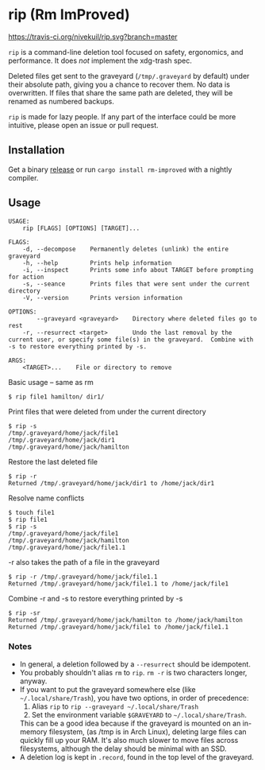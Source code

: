 * rip (Rm ImProved)
[[https://crates.io/crates/rm-improved][https://img.shields.io/crates/v/rm-improved.svg]]
[[https://travis-ci.org/nivekuil/rip][https://travis-ci.org/nivekuil/rip.svg?branch=master]]

=rip= is a command-line deletion tool focused on safety, ergonomics, and performance.  It does /not/ implement the xdg-trash spec.

Deleted files get sent to the graveyard (=/tmp/.graveyard= by default) under their absolute path, giving you a chance to recover them.  No data is overwritten.  If files that share the same path are deleted, they will be renamed as numbered backups.

=rip= is made for lazy people.  If any part of the interface could be more intuitive, please open an issue or pull request.

** Installation
Get a binary [[https://github.com/nivekuil/rip/releases][release]] or run =cargo install rm-improved= with a nightly compiler.

** Usage
#+BEGIN_EXAMPLE
USAGE:
    rip [FLAGS] [OPTIONS] [TARGET]...

FLAGS:
    -d, --decompose    Permanently deletes (unlink) the entire graveyard
    -h, --help         Prints help information
    -i, --inspect      Prints some info about TARGET before prompting for action
    -s, --seance       Prints files that were sent under the current directory
    -V, --version      Prints version information

OPTIONS:
        --graveyard <graveyard>    Directory where deleted files go to rest
    -r, --resurrect <target>       Undo the last removal by the current user, or specify some file(s) in the graveyard.  Combine with -s to restore everything printed by -s.

ARGS:
    <TARGET>...    File or directory to remove
#+END_EXAMPLE
Basic usage -- same as rm
#+BEGIN_EXAMPLE
$ rip file1 hamilton/ dir1/
#+END_EXAMPLE
Print files that were deleted from under the current directory
#+BEGIN_EXAMPLE
$ rip -s
/tmp/.graveyard/home/jack/file1
/tmp/.graveyard/home/jack/dir1
/tmp/.graveyard/home/jack/hamilton
#+END_EXAMPLE
Restore the last deleted file
#+BEGIN_EXAMPLE
$ rip -r
Returned /tmp/.graveyard/home/jack/dir1 to /home/jack/dir1
#+END_EXAMPLE
Resolve name conflicts
#+BEGIN_EXAMPLE
$ touch file1
$ rip file1
$ rip -s
/tmp/.graveyard/home/jack/file1
/tmp/.graveyard/home/jack/hamilton
/tmp/.graveyard/home/jack/file1.1
#+END_EXAMPLE
-r also takes the path of a file in the graveyard
#+BEGIN_EXAMPLE
$ rip -r /tmp/.graveyard/home/jack/file1.1
Returned /tmp/.graveyard/home/jack/file1.1 to /home/jack/file1
#+END_EXAMPLE
Combine -r and -s to restore everything printed by -s
#+BEGIN_EXAMPLE
$ rip -sr
Returned /tmp/.graveyard/home/jack/hamilton to /home/jack/hamilton
Returned /tmp/.graveyard/home/jack/file1 to /home/jack/file1.1
#+END_EXAMPLE
*** Notes
- In general, a deletion followed by a =--resurrect= should be idempotent.
- You probably shouldn't alias =rm= to =rip=.  =rm -r= is two characters longer, anyway.
- If you want to put the graveyard somewhere else (like =~/.local/share/Trash=), you have two options, in order of precedence:
  1. Alias =rip= to =rip --graveyard ~/.local/share/Trash=
  2. Set the environment variable =$GRAVEYARD= to =~/.local/share/Trash=.
  This can be a good idea because if the graveyard is mounted on an in-memory filesystem, (as /tmp is in Arch Linux), deleting large files can quickly fill up your RAM.  It's also much slower to move files across filesystems, although the delay should be minimal with an SSD.
- A deletion log is kept in =.record=, found in the top level of the graveyard.
